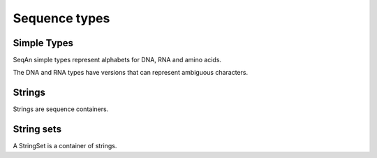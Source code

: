 
Sequence types
==============

.. testsetup:: *

   import seqan

Simple Types
------------

SeqAn simple types represent alphabets for DNA, RNA and amino acids.

..  doctest::

    >>> print seqan.DNA('A')
    A
    >>> print seqan.RNA('U')
    U
    >>> print seqan.IUPAC('V')
    V
    >>> print seqan.AminoAcid('K')
    K

The DNA and RNA types have versions that can represent ambiguous characters.

..  doctest::

    >>> print seqan.DNA5('N')
    N
    >>> print seqan.DNA.valueSize
    4
    >>> print seqan.DNA5.valueSize
    5
    >>> print seqan.RNA5('N')
    N


Strings
-------

Strings are sequence containers.

.. doctest::

   >>> seq = seqan.StringDNA5('ACGTNNNNACGT')
   >>> print seq[4:8]
   NNNN
   >>> seq = seqan.StringDNA('ACGTACGTACGT')
   >>> print seq[4:8]
   ACGT


String sets
-----------

A StringSet is a container of strings.

.. doctest::

   >>> seqs = seqan.StringDNASet(('ACGT', 'AAAA', 'GGGG'))
   >>> print type(seqs[0]).__name__
   StringDNA
   >>> print seqs[0]
   ACGT
   >>> print seqs[1]
   AAAA
   >>> print seqs[2]
   GGGG

